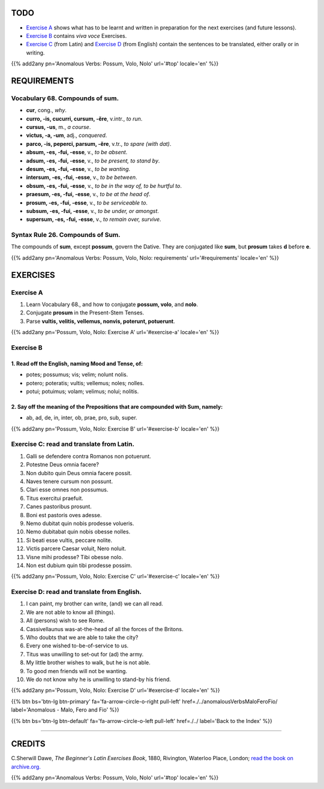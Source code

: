 .. title: The Beginner's Latin Exercises. Anomalous Verbs: Possum, Volo, Nolo.
.. slug: anomalousVerbsPossumVoloNolo
.. date: 2017-03-27 17:45:42 UTC+01:00
.. tags: latin, verb, anomalous verbs, possum, volo, nolo, grammar, latin grammar, exercise, beginner's latin exercises
.. category: latin
.. link: https://archive.org/details/beginnerslatine01dawegoog
.. description: latin, verb, anomalous verbs, possum, volo, nolo, grammar, latin grammar, exercise. from The Beginner's Latin Exercise Book, C.Sherwill Dawe.
.. type: text
.. previewimage: /images/mCC.jpg


.. media:: http://instagr.am/p/BRnFutljsMA/


TODO
====

* `Exercise A`_ shows what has to be learnt and written in preparation for the next exercises (and future lessons). 
* `Exercise B`_ contains *viva voce* Exercises. 
* `Exercise C`_ (from Latin) and `Exercise D`_ (from English) contain the sentences to be translated, either orally or in writing. 

{{% add2any pn='Anomalous Verbs: Possum, Volo, Nolo' url='#top' locale='en' %}}

.. _REQUIREMENTS:

REQUIREMENTS
=============

Vocabulary 68. Compounds of **sum**. 
--------------------------------------------------

* **cur**, cong., *why*. 
* **curro, -is, cucurri, cursum, -ĕre**, v.intr., *to run*. 
* **cursus, -us**, m., *a course*.
* **victus, -a, -um**, adj., *conquered*.
* **parco, -is, peperci, parsum, -ĕre**, v.tr., *to spare (with dat)*. 
* **absum, -es, -fui, -esse**, v., *to be absent*. 
* **adsum, -es, -fui, -esse**, v., *to be present, to stand by*. 
* **desum, -es, -fui, -esse**, v., *to be wanting*. 
* **intersum, -es, -fui, -esse**, v., *to be between*. 
* **obsum, -es, -fui, -esse**, v., *to be in the way of, to be hurtful to*.
* **praesum, -es, -fui, -esse**, v., *to be at the head of*.
* **prosum, -es, -fui, -esse**, v., *to be serviceable to*. 
* **subsum, -es, -fui, -esse**, v., *to be under, or amongst*. 
* **supersum, -es, -fui, -esse**, v., *to remain over, survive*. 

Syntax Rule 26. Compounds of Sum.
-------------------------------------

The compounds of **sum**, except **possum**, govern the Dative. They are conjugated like **sum**, but **prosum** takes **d** before **e**. 


{{% add2any pn='Anomalous Verbs: Possum, Volo, Nolo: requirements' url='#requirements' locale='en' %}}


EXERCISES
=========

.. _Exercise A:

Exercise A 
----------

1. Learn Vocabulary 68., and how to conjugate **possum, volo**, and **nolo**. 
2. Conjugate **prosum** in the Present-Stem Tenses. 
3. Parse **vultis, velitis, vellemus, nonvis, poterunt, potuerunt**. 

{{% add2any pn='Possum, Volo, Nolo: Exercise A' url='#exercise-a' locale='en' %}}

.. _Exercise B:

Exercise B 
----------

1. Read off the English, naming Mood and Tense, of: 
~~~~~~~~~~~~~~~~~~~~~~~~~~~~~~~~~~~~~~~~~~~~~~~~~~~~~~

* potes; possumus; vis; velim; nolunt nolis. 
* potero; poteratis; vultis; vellemus; noles; nolles. 
* potui; potuimus; volam; velimus; nolui; nolitis.

2. Say off the meaning of the Prepositions that are compounded with Sum, namely:
~~~~~~~~~~~~~~~~~~~~~~~~~~~~~~~~~~~~~~~~~~~~~~~~~~~~~~~~~~~~~~~~~~~~~~~~~~~~~~~~~~~~~~~~

* ab, ad, de, in, inter, ob, prae, pro, sub, super. 

 
{{% add2any pn='Possum, Volo, Nolo: Exercise B' url='#exercise-b' locale='en' %}}


.. _Exercise C:

Exercise C: read and translate from Latin.
------------------------------------------ 

1. Galli se defendere contra Romanos non potuerunt. 
2. Potestne Deus omnia facere? 
3. Non dubito quin Deus omnia facere possit. 
4. Naves tenere cursum non possunt. 
5. Clari esse omnes non possumus. 
6. Titus exercitui praefuit. 
7. Canes pastoribus prosunt. 
8. Boni est pastoris oves adesse. 
9. Nemo dubitat quin nobis prodesse volueris. 
10. Nemo dubitabat quin nobis obesse nolles. 
11. Si beati esse vultis, peccare nolite. 
12. Victis parcere Caesar voluit, Nero noluit. 
13. Visne mihi prodesse? Tibi obesse nolo. 
14. Non est dubium quin tibi prodesse possim.

{{% add2any pn='Possum, Volo, Nolo: Exercise C' url='#exercise-c' locale='en' %}}

.. _Exercise D:

Exercise D: read and translate from English. 
--------------------------------------------

1. I can paint, my brother can write, (and) we can all read. 
2. We are not able to know all (things). 
3. All (persons) wish to see Rome. 
4. Cassivellaunus was-at-the-head of all the forces of the Britons. 
5. Who doubts that we are able to take the city? 
6. Every one wished to-be-of-service to us. 
7. Titus was unwilling to set-out for (ad) the army. 
8. My little brother wishes to walk, but he is not able. 
9. To good men friends will not be wanting. 
10. We do not know why he is unwilling to stand-by his friend. 


{{% add2any pn='Possum, Volo, Nolo: Exercise D' url='#exercise-d' locale='en' %}}

{{% btn bs='btn-lg btn-primary' fa='fa-arrow-circle-o-right pull-left' href=./../anomalousVerbsMaloFeroFio/ label='Anomalous - Malo, Fero and Fio' %}}

{{% btn bs='btn-lg btn-default' fa='fa-arrow-circle-o-left pull-left' href=./../ label='Back to the Index' %}}

----

CREDITS
=======

C.Sherwill Dawe, *The Beginner's Latin Exercises Book*, 1880, Rivington, Waterloo Place, London; `read the book on archive.org. <https://archive.org/details/beginnerslatine01dawegoog>`_

{{% add2any pn='Anomalous Verbs: Possum, Volo, Nolo' url='#top' locale='en' %}}
